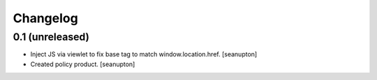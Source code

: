 Changelog
=========

0.1 (unreleased)
----------------

- Inject JS via viewlet to fix base tag to match window.location.href.
  [seanupton]

- Created policy product.
  [seanupton]



